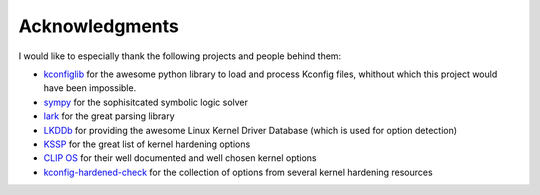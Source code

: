 Acknowledgments
===============

I would like to especially thank the following projects and people behind them:

- `kconfiglib <https://github.com/ulfalizer/Kconfiglib>`_ for the awesome python library to load and process Kconfig files, whithout which this project would have been impossible.
- `sympy <https://www.sympy.org/>`_ for the sophisitcated symbolic logic solver
- `lark <https://github.com/lark-parser/lark>`_ for the great parsing library
- `LKDDb <https://cateee.net/lkddb/>`_ for providing the awesome Linux Kernel Driver Database (which is used for option detection)
- `KSSP <https://kernsec.org/wiki/index.php/Kernel_Self_Protection_Project/Recommended_Settings>`_ for the great list of kernel hardening options
- `CLIP OS <https://docs.clip-os.org/clipos/kernel.html#configuration>`_ for their well documented and well chosen kernel options
- `kconfig-hardened-check <https://github.com/a13xp0p0v/kconfig-hardened-check>`_ for the collection of options from several kernel hardening resources

